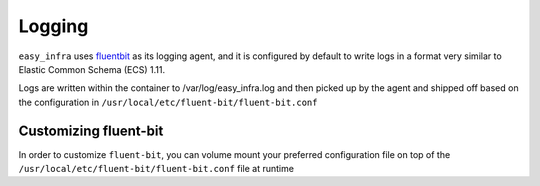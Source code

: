 *******
Logging
*******

``easy_infra`` uses `fluentbit <https://fluentbit.io/>`_ as its logging agent,
and it is configured by default to write logs in a format very similar to
Elastic Common Schema (ECS) 1.11.

Logs are written within the container to /var/log/easy_infra.log and then
picked up by the agent and shipped off based on the configuration in
``/usr/local/etc/fluent-bit/fluent-bit.conf``

Customizing fluent-bit
----------------------

In order to customize ``fluent-bit``, you can volume mount your preferred
configuration file on top of the ``/usr/local/etc/fluent-bit/fluent-bit.conf``
file at runtime
